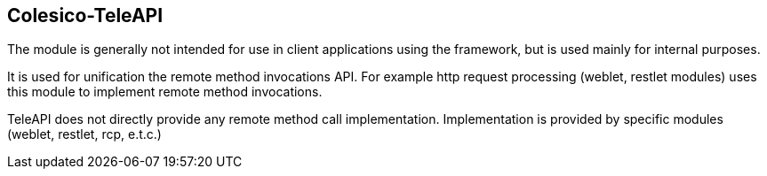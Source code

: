 [[intro]]

== Colesico-TeleAPI

The module is generally not intended for use in client applications using the framework,
but is used mainly for internal purposes.

It is used for unification the  remote method invocations API.
For example http request processing (weblet, restlet modules) uses this module to implement
remote method invocations.

TeleAPI does not directly provide any remote method call implementation.
Implementation is provided by specific modules (weblet, restlet, rcp, e.t.c.)